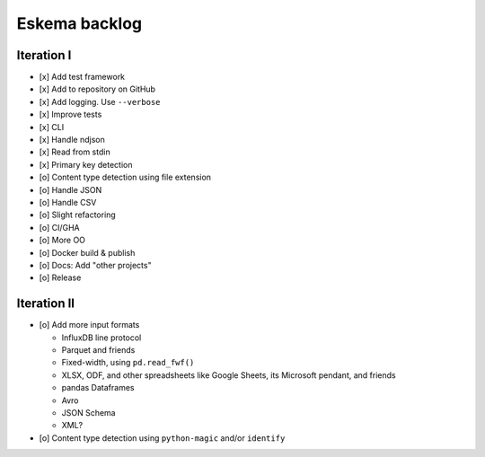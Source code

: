 ##############
Eskema backlog
##############


***********
Iteration I
***********

- [x] Add test framework
- [x] Add to repository on GitHub
- [x] Add logging. Use ``--verbose``
- [x] Improve tests
- [x] CLI
- [x] Handle ndjson
- [x] Read from stdin
- [x] Primary key detection
- [o] Content type detection using file extension
- [o] Handle JSON
- [o] Handle CSV
- [o] Slight refactoring
- [o] CI/GHA
- [o] More OO
- [o] Docker build & publish
- [o] Docs: Add "other projects"
- [o] Release


************
Iteration II
************

- [o] Add more input formats

  - InfluxDB line protocol
  - Parquet and friends
  - Fixed-width, using ``pd.read_fwf()``
  - XLSX, ODF, and other spreadsheets like Google Sheets, its Microsoft pendant, and friends
  - pandas Dataframes
  - Avro
  - JSON Schema
  - XML?

- [o] Content type detection using ``python-magic`` and/or ``identify``
